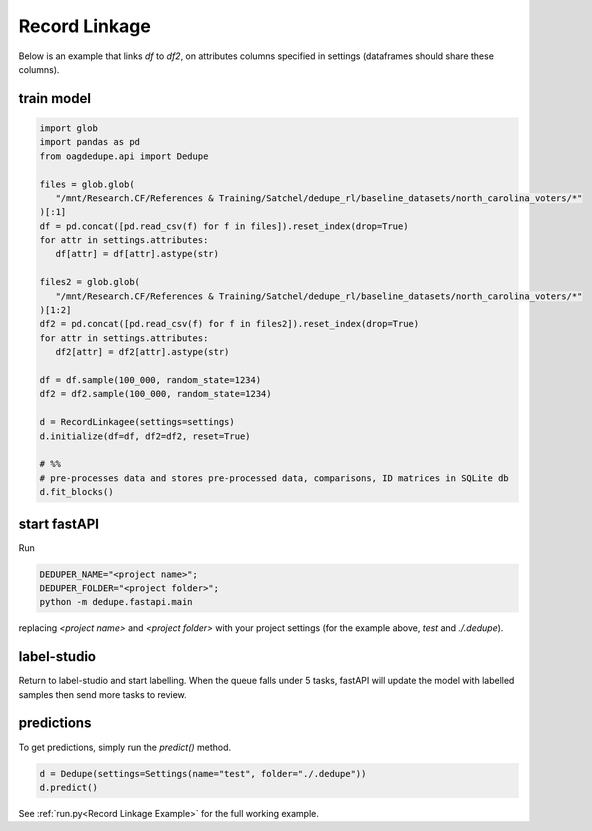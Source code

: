 Record Linkage
----------------

Below is an example that links `df` to `df2`, on attributes columns specified 
in settings (dataframes should share these columns).

train model
^^^^^^^^^^^^^^^^^^^^^^^^^^^

.. code-block:: python

   import glob
   import pandas as pd
   from oagdedupe.api import Dedupe

   files = glob.glob(
      "/mnt/Research.CF/References & Training/Satchel/dedupe_rl/baseline_datasets/north_carolina_voters/*"
   )[:1]
   df = pd.concat([pd.read_csv(f) for f in files]).reset_index(drop=True)
   for attr in settings.attributes:
      df[attr] = df[attr].astype(str)

   files2 = glob.glob(
      "/mnt/Research.CF/References & Training/Satchel/dedupe_rl/baseline_datasets/north_carolina_voters/*"
   )[1:2]
   df2 = pd.concat([pd.read_csv(f) for f in files2]).reset_index(drop=True)
   for attr in settings.attributes:
      df2[attr] = df2[attr].astype(str)

   df = df.sample(100_000, random_state=1234)
   df2 = df2.sample(100_000, random_state=1234)

   d = RecordLinkagee(settings=settings)
   d.initialize(df=df, df2=df2, reset=True)

   # %%
   # pre-processes data and stores pre-processed data, comparisons, ID matrices in SQLite db
   d.fit_blocks()

start fastAPI
^^^^^^^^^^^^^^^^^^^^^^^^^^^

Run 

.. code-block:: console

   DEDUPER_NAME="<project name>";
   DEDUPER_FOLDER="<project folder>";
   python -m dedupe.fastapi.main

replacing `<project name>` and `<project folder>` with your project settings (for the example above, `test` and `./.dedupe`).


label-studio
^^^^^^^^^^^^^^^^^^^^^^^^^^^

Return to label-studio and start labelling. When the queue falls under 5 tasks, fastAPI will update the model with labelled samples then send more tasks to review.


predictions
^^^^^^^^^^^^^^^^^^^^^^^^^^^

To get predictions, simply run the `predict()` method.

.. code-block:: python
   
   d = Dedupe(settings=Settings(name="test", folder="./.dedupe"))
   d.predict()

See :ref:`run.py<Record Linkage Example>` for the full working example.

